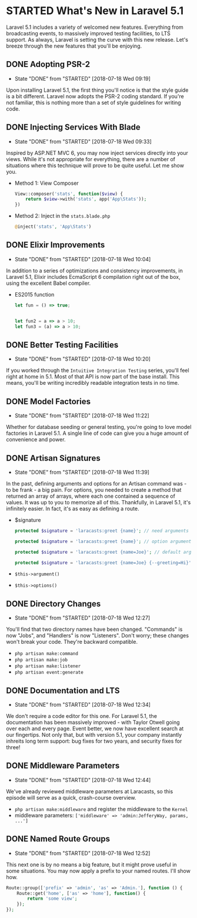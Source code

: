 * STARTED What's New in Laravel 5.1
  Laravel 5.1 includes a variety of welcomed new features. Everything from broadcasting events, to massively improved testing facilities, to LTS support. As always, Laravel is setting the curve with this new release. Let's breeze through the new features that you'll be enjoying.

** DONE Adopting PSR-2
   CLOSED: [2018-07-18 Wed 09:19]
   - State "DONE"       from "STARTED"    [2018-07-18 Wed 09:19]
   Upon installing Laravel 5.1, the first thing you'll notice is that the style guide is a bit different. Laravel now adopts the PSR-2 coding standard. If you're not familiar, this is nothing more than a set of style guidelines for writing code.

** DONE Injecting Services With Blade
   CLOSED: [2018-07-18 Wed 09:33]
   - State "DONE"       from "STARTED"    [2018-07-18 Wed 09:33]
   Inspired by ASP.NET MVC 6, you may now inject services directly into your views. While it's not appropriate for everything, there are a number of situations where this technique will prove to be quite useful. Let me show you.
   - Method 1: View Composer
     #+BEGIN_SRC php
       View::composer('stats', function($view) {
           return $view->with('stats', app('App\Stats'));
       })
     #+END_SRC
   - Method 2: Inject in the =stats.blade.php=
     #+BEGIN_SRC php
       @inject('stats', 'App\Stats')
     #+END_SRC

** DONE Elixir Improvements
   CLOSED: [2018-07-18 Wed 10:04]
   - State "DONE"       from "STARTED"    [2018-07-18 Wed 10:04]
   In addition to a series of optimizations and consistency improvements, in Laravel 5.1, Elixir includes EcmaScript 6 compilation right out of the box, using the excellent Babel compiler.
   - ES2015 function
     #+BEGIN_SRC js
       let fun = () => true;


       let fun2 = a => a > 10;
       let fun3 = (a) => a > 10;
     #+END_SRC

** DONE Better Testing Facilities
   CLOSED: [2018-07-18 Wed 10:20]
   - State "DONE"       from "STARTED"    [2018-07-18 Wed 10:20]
   If you worked through the =Intuitive Integration Testing= series, you'll feel right at home in 5.1. Most of that API is now part of the base install. This means, you'll be writing incredibly readable integration tests in no time.

** DONE Model Factories
   CLOSED: [2018-07-18 Wed 11:22]
   - State "DONE"       from "STARTED"    [2018-07-18 Wed 11:22]
   Whether for database seeding or general testing, you're going to love model factories in Laravel 5.1. A single line of code can give you a huge amount of convenience and power.

** DONE Artisan Signatures
   CLOSED: [2018-07-18 Wed 11:39]
   - State "DONE"       from "STARTED"    [2018-07-18 Wed 11:39]
   In the past, defining arguments and options for an Artisan command was - to be frank - a big pain. For options, you needed to create a method that returned an array of arrays, where each one contained a sequence of values. It was up to you to memorize all of this. Thankfully, in Laravel 5.1, it's infinitely easier. In fact, it's as easy as defining a route.
   - $signature
     #+BEGIN_SRC php
       protected $signature = 'laracasts:greet {name}'; // need arguments

       protected $signature = 'laracasts:greet {name}'; // option arguments

       protected $signature = 'laracasts:greet {name=Joe}'; // default arguments

       protected $signature = 'laracasts:greet {name=Joe} {--greeting=Hi}'; // Option
     #+END_SRC
   - =$this->argument()=
   - =$this->options()=

** DONE Directory Changes
   CLOSED: [2018-07-18 Wed 12:27]
   - State "DONE"       from "STARTED"    [2018-07-18 Wed 12:27]
   You'll find that two directory names have been changed. "Commands" is now "Jobs", and "Handlers" is now "Listeners". Don't worry; these changes won't break your code. They're backward compatible.
   - =php artisan make:command=
   - =php artisan make:job=
   - =php artisan make:listener=
   - =php artisan event:generate=

** DONE Documentation and LTS
   CLOSED: [2018-07-18 Wed 12:34]
   - State "DONE"       from "STARTED"    [2018-07-18 Wed 12:34]
   We don't require a code editor for this one. For Laravel 5.1, the documentation has been massively improved - with Taylor Otwell going over each and every page. Event better, we now have excellent search at our fingertips.
   Not only that, but with version 5.1, your company instantly inhreits long term support: bug fixes for two years, and security fixes for three!

** DONE Middleware Parameters
   CLOSED: [2018-07-18 Wed 12:44]
   - State "DONE"       from "STARTED"    [2018-07-18 Wed 12:44]
   We've already reviewed middleware parameters at Laracasts, so this episode will serve as a quick, crash-course overview.
   - =php artisan make:middleware= and register the middleware to the =Kernel=
   - middleware parameters: =['middleware' => 'admin:JefferyWay, params, ...']=

** DONE Named Route Groups
   CLOSED: [2018-07-18 Wed 12:52]
   - State "DONE"       from "STARTED"    [2018-07-18 Wed 12:52]
   This next one is by no means a big feature, but it might prove useful in some situations. You may now apply a prefix to your named routes. I'll show how.
   #+BEGIN_SRC php
     Route::group(['prefix' => 'admin', 'as' => 'Admin.'], function () {
         Route::get('home', ['as' => 'home'], function() {
             return 'some view';
         });
     });
   #+END_SRC
